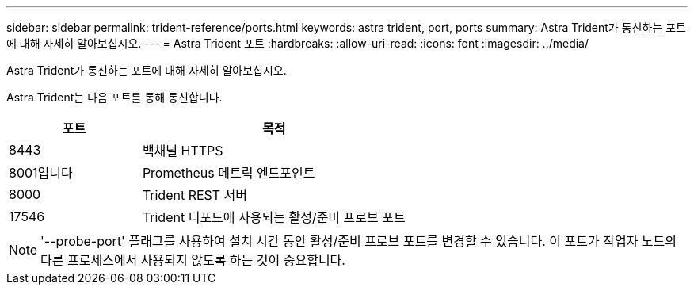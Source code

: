 ---
sidebar: sidebar 
permalink: trident-reference/ports.html 
keywords: astra trident, port, ports 
summary: Astra Trident가 통신하는 포트에 대해 자세히 알아보십시오. 
---
= Astra Trident 포트
:hardbreaks:
:allow-uri-read: 
:icons: font
:imagesdir: ../media/


[role="lead"]
Astra Trident가 통신하는 포트에 대해 자세히 알아보십시오.

Astra Trident는 다음 포트를 통해 통신합니다.

[cols="2,4"]
|===
| 포트 | 목적 


| 8443 | 백채널 HTTPS 


| 8001입니다 | Prometheus 메트릭 엔드포인트 


| 8000 | Trident REST 서버 


| 17546 | Trident 디포드에 사용되는 활성/준비 프로브 포트 
|===

NOTE: '--probe-port' 플래그를 사용하여 설치 시간 동안 활성/준비 프로브 포트를 변경할 수 있습니다. 이 포트가 작업자 노드의 다른 프로세스에서 사용되지 않도록 하는 것이 중요합니다.
